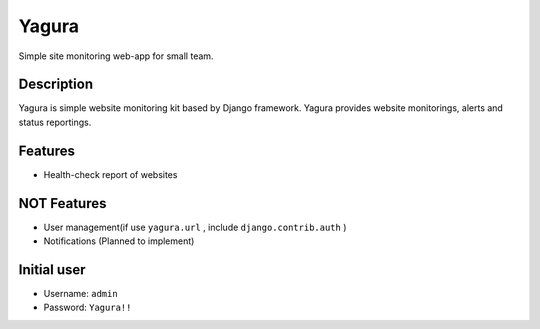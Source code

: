 ======
Yagura
======

Simple site monitoring web-app for small team.


Description
===========

Yagura is simple website monitoring kit based by Django framework.
Yagura provides website monitorings, alerts and status reportings.


Features
========

* Health-check report of websites


NOT Features
============

* User management(if use ``yagura.url`` , include ``django.contrib.auth`` )
* Notifications (Planned to implement)

Initial user
============

* Username: ``admin``
* Password: ``Yagura!!``
